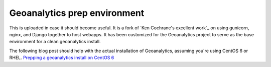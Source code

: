 Geoanalytics prep environment
#############################

This is uploaded in case it should become useful.  It is a fork of `Ken Cochrane's excellent work`_ on using gunicorn, nginx, and Django together to host webapps.  It has been customized for the Geoanalytics project to serve as the base environment for a clean geoanalytics install.

The following blog post should help with the actual installation of Geoanalytics, assuming you're using CentOS 6 or RHEL.  `Prepping a geoanalytics install on CentOS 6`_

.. _Prepping a geoanalytics install on CentOS 6: http://geoanalytics.renci.org/uncategorized/prepping-a-geoanalytics-install-on-centos-6/


